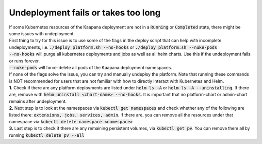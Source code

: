Undeployment fails or takes too long
************************************
| If some Kubernetes resources of the Kaapana deployment are not in a :code:`Running` or :code:`Completed` state, there might be some issues with undeployment.

| First thing to try for this issue is to use some of the flags in the deploy script that can help with incomplete undeployments, i.e. :code:`./deploy_platform.sh --no-hooks` or :code:`./deploy_platform.sh --nuke-pods`

| :code:`--no-hooks` will purge all kubernetes deployments and jobs as well as all helm charts. Use this if the undeployment fails or runs forever.
| :code:`--nuke-pods` will force-delete all pods of the Kaapana deployment namespaces.

| If none of the flags solve the issue, you can try and manually undeploy the platform. Note that running these commands is NOT recommended for users that are not familiar with how to directly interact with Kubernetes and Helm.

| **1.** Check if there are any platform deployments are listed under :code:`helm ls -A` or :code:`helm ls -A --uninstalling`. If there are, remove with :code:`helm uninstall <chart-name> --no-hooks`. It is important that no platform-chart or admin-chart remains after undeployment.
| **2.** Next step is to look at the namespaces via :code:`kubectl get namespaces` and check whether any of the following are listed there: :code:`extensions, jobs, services, admin`. If there are, you can remove all the resources under that namespace via :code:`kubectl delete namespace <namespace>`.
| **3.** Last step is to check if there are any remaining persistent volumes, via :code:`kubectl get pv`. You can remove them all by running :code:`kubectl delete pv --all`
